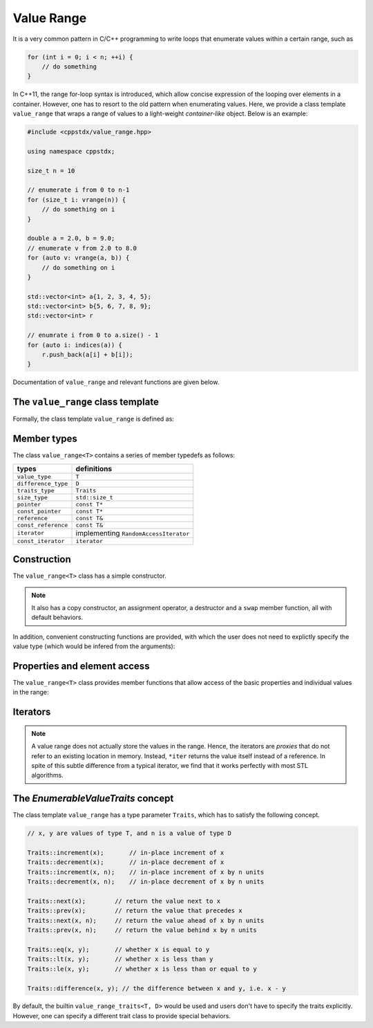 Value Range
============

It is a very common pattern in C/C++ programming to write loops that enumerate values within a certain range, such as

.. code-block:: cpp

    for (int i = 0; i < n; ++i) {
        // do something
    }

In C++11, the range for-loop syntax is introduced, which allow concise expression of the looping over elements in a container. However, one has to resort to the old pattern when enumerating values. Here, we provide a class template ``value_range`` that wraps a range of values to a light-weight *container-like* object. Below is an example:

.. code-block:: cpp

    #include <cppstdx/value_range.hpp>

    using namespace cppstdx;

    size_t n = 10

    // enumerate i from 0 to n-1
    for (size_t i: vrange(n)) {
        // do something on i
    }

    double a = 2.0, b = 9.0;
    // enumerate v from 2.0 to 8.0
    for (auto v: vrange(a, b)) {
        // do something on i
    }

    std::vector<int> a{1, 2, 3, 4, 5};
    std::vector<int> b{5, 6, 7, 8, 9};
    std::vector<int> r

    // enumrate i from 0 to a.size() - 1
    for (auto i: indices(a)) {
        r.push_back(a[i] + b[i]);
    }

Documentation of ``value_range`` and relevant functions are given below.

The ``value_range`` class template
-----------------------------------

Formally, the class template ``value_range`` is defined as:

.. cpp:class:: value_range<T, D, Traits>

    :param T: The value type.
    :param D: The difference type. This can be omitted, and it will be, by default, set to ``default_difference<T>::type``.
    :param Traits: A traits class that specifies the behavior of the value type ```T``. This class has to satisfy the *EnumerableValueTraits* concept, which will be explained in the section enumerable_value_traits_. In general, one may omit this, and it will be, by default, set to ``value_type_traits<T, D>``.


.. cpp:class:: default_difference<T>

    It provides a member typedef that indicates the *default* difference type for ``T``.

    In particular, if ``T`` is an unsigned integer type, ``default_difference<T>::type`` is ``std::make_signed<T>::type``. In other cases, ``default_difference<T>::type`` is identical to ``T``.

    To enumerate non-numerical types (*e.g.* dates), one should specialize ``default_difference<T>`` to provide a suitable difference type.


Member types
-------------

The class ``value_range<T>`` contains a series of member typedefs as follows:

============================= ============================================
 **types**                     **definitions**
----------------------------- --------------------------------------------
``value_type``                 ``T``
``difference_type``            ``D``
``traits_type``                ``Traits``
``size_type``                  ``std::size_t``
``pointer``                    ``const T*``
``const_pointer``              ``const T*``
``reference``                  ``const T&``
``const_reference``            ``const T&``
``iterator``                   implementing ``RandomAccessIterator``
``const_iterator``             ``iterator``
============================= ============================================


Construction
-------------

The ``value_range<T>`` class has a simple constructor.

.. cpp:function:: constexpr value_range(const T& first, const T& last)

    Constructs a value range with beginning value ``first`` (inclusive) and ending value ``last`` (exclusive).

.. note::

    It also has a copy constructor, an assignment operator, a destructor and a ``swap`` member function, all with default behaviors.

In addition, convenient constructing functions are provided, with which the user does not need to explictly specify the value type (which would be infered from the arguments):

.. cpp:function:: constexpr value_range<T> vrange(const T& u)

    Equivalent to ``value_range<T>(static_cast<T>(0), u)``.

.. cpp:function:: constexpr value_range<T> vrange(const T& a, const T& b)

    Equivalent to ``value_range<T>(a, b)``.

.. cpp:function:: value_range<S> indices(const Container& c)

    Returns a value range that contains indices from ``0`` to ``c.size() - 1``. Here, the value type ``S`` is ``Container::size_type``.


Properties and element access
-------------------------------

The ``value_range<T>`` class provides member functions that allow access of the basic properties and individual values in the range:

.. cpp:function:: constexpr size_type size() const noexcept

    Get the size of the range, *i.e.* the number of values contained in the range.

.. cpp:function:: constexpr bool empty() const noexcept

    Get whether the range is empty, *i.e.* contains no values.

.. cpp:function:: constexpr T front() const noexcept

    Get the first value within the range.

.. cpp:function:: constexpr T back() const noexcept

    Get the last value **within** the range.

.. cpp:function:: constexpr T first() const noexcept

    Get the first value in the range (equivalent to ``front()``).

.. cpp:function:: constexpr T last() const noexcept

    Get the value that specifies the end of the value, which is the value next to ``back()``.

.. cpp:function:: constexpr T operator[](size_type pos) const

    Get the value at position ``pos``, withou bounds checking.

.. cpp:function:: constexpr T at(size_type pos) const

    Get the value at position ``pos``, with bounds checking.

    :throw: an exception of class ``std::out_of_range`` if ``pos >= size()``.


Iterators
----------

.. cpp:function:: constexpr const_iterator cbegin() const

    Get a const iterator to the beginning.

.. cpp:function:: constexpr const_iterator cend() const

    Get a const iterator to the end.

.. cpp:function:: constexpr iterator begin() const

    Get a const iterator to the beginning, equivalent to ``cbegin()``.

.. cpp:function:: constexpr iterator end() const

    Get a const iterator to the end, equivalent to ``cend()``.

.. note::

    A value range does not actually store the values in the range. Hence, the iterators are *proxies* that do not refer to an existing location in memory. Instead, ``*iter`` returns the value itself instead of a reference. In spite of this subtle difference from a typical iterator, we find that it works perfectly with most STL algorithms.


.. _enumerable_value_traits:

The *EnumerableValueTraits* concept
------------------------------------

The class template ``value_range`` has a type parameter ``Traits``, which has to satisfy the following concept.

.. code-block:: cpp

    // x, y are values of type T, and n is a value of type D

    Traits::increment(x);       // in-place increment of x
    Traits::decrement(x);       // in-place decrement of x
    Traits::increment(x, n);    // in-place increment of x by n units
    Traits::decrement(x, n);    // in-place decrement of x by n units

    Traits::next(x);        // return the value next to x
    Traits::prev(x);        // return the value that precedes x
    Traits::next(x, n);     // return the value ahead of x by n units
    Traits::prev(x, n);     // return the value behind x by n units

    Traits::eq(x, y);       // whether x is equal to y
    Traits::lt(x, y);       // whether x is less than y
    Traits::le(x, y);       // whether x is less than or equal to y

    Traits::difference(x, y); // the difference between x and y, i.e. x - y

By default, the builtin ``value_range_traits<T, D>`` would be used and users don't have to specify the traits explicitly. However, one can specify a different trait class to provide special behaviors.
